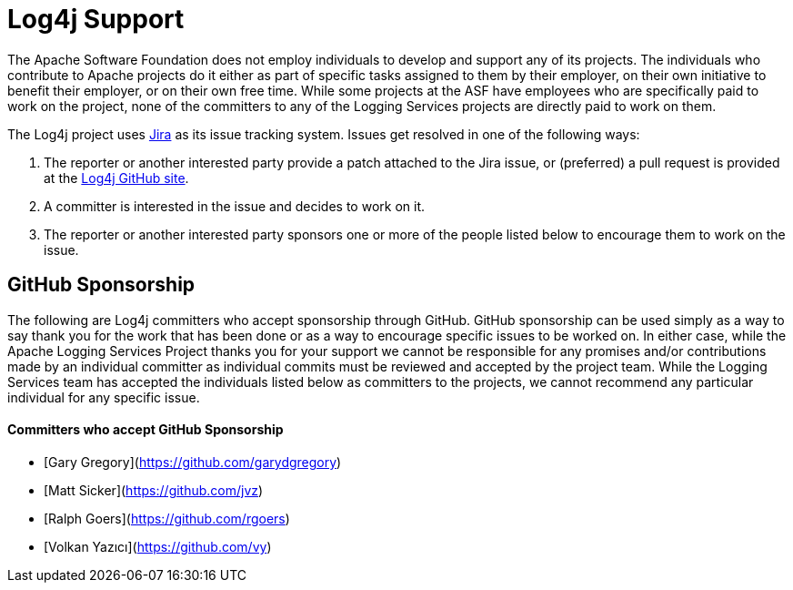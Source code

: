 ////
    Licensed to the Apache Software Foundation (ASF) under one or more
    contributor license agreements. See the NOTICE file distributed with
    this work for additional information regarding copyright ownership.
    The ASF licenses this file to You under the Apache License, Version 2.0
    (the "License"); you may not use this file except in compliance with
    the License. You may obtain a copy of the License at

        https://www.apache.org/licenses/LICENSE-2.0

    Unless required by applicable law or agreed to in writing, software
    distributed under the License is distributed on an "AS IS" BASIS,
    WITHOUT WARRANTIES OR CONDITIONS OF ANY KIND, either express or implied.
    See the License for the specific language governing permissions and
    limitations under the License.
////

= Log4j Support

The Apache Software Foundation does not employ individuals to develop and support any of its projects. The
individuals who contribute to Apache projects do it either as part of specific tasks assigned to them by their
employer, on their own initiative to benefit their employer, or on their own free time. While some projects
at the ASF have employees who are specifically paid to work on the project, none of the committers to any
of the Logging Services projects are directly paid to work on them.

The Log4j project uses https://issues.apache.org/jira/projects/LOG4J2[Jira] as its issue tracking system.
Issues get resolved in one of the following ways:

1. The reporter or another interested party provide a patch attached to the Jira issue, or (preferred) a pull request
is provided at the https://github.com/apache/logging-log4j2[Log4j GitHub site].
2. A committer is interested in the issue and decides to work on it.
3. The reporter or another interested party sponsors one or more of the people listed below to encourage them to
work on the issue.

== GitHub Sponsorship

The following are Log4j committers who accept sponsorship through GitHub. GitHub sponsorship can be used simply as
a way to say thank you for the work that has been done or as a way to encourage specific issues to be worked on. In either
case, while the Apache Logging Services Project thanks you for your support we cannot be responsible for any
promises and/or contributions made by an individual committer as individual commits must be reviewed and accepted
by the project team. While the Logging Services team has accepted the individuals listed below as committers to the
projects, we cannot recommend any particular individual for any specific issue.

==== Committers who accept GitHub Sponsorship

* [Gary Gregory](https://github.com/garydgregory)
* [Matt Sicker](https://github.com/jvz)
* [Ralph Goers](https://github.com/rgoers)
* [Volkan Yazıcı](https://github.com/vy)
